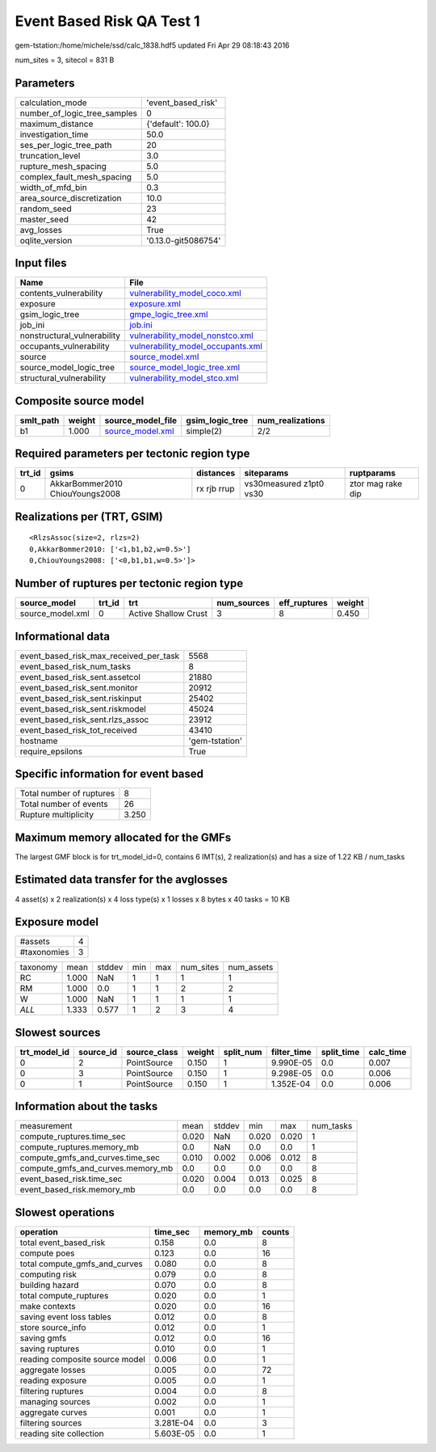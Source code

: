 Event Based Risk QA Test 1
==========================

gem-tstation:/home/michele/ssd/calc_1838.hdf5 updated Fri Apr 29 08:18:43 2016

num_sites = 3, sitecol = 831 B

Parameters
----------
============================ ===================
calculation_mode             'event_based_risk' 
number_of_logic_tree_samples 0                  
maximum_distance             {'default': 100.0} 
investigation_time           50.0               
ses_per_logic_tree_path      20                 
truncation_level             3.0                
rupture_mesh_spacing         5.0                
complex_fault_mesh_spacing   5.0                
width_of_mfd_bin             0.3                
area_source_discretization   10.0               
random_seed                  23                 
master_seed                  42                 
avg_losses                   True               
oqlite_version               '0.13.0-git5086754'
============================ ===================

Input files
-----------
=========================== ========================================================================
Name                        File                                                                    
=========================== ========================================================================
contents_vulnerability      `vulnerability_model_coco.xml <vulnerability_model_coco.xml>`_          
exposure                    `exposure.xml <exposure.xml>`_                                          
gsim_logic_tree             `gmpe_logic_tree.xml <gmpe_logic_tree.xml>`_                            
job_ini                     `job.ini <job.ini>`_                                                    
nonstructural_vulnerability `vulnerability_model_nonstco.xml <vulnerability_model_nonstco.xml>`_    
occupants_vulnerability     `vulnerability_model_occupants.xml <vulnerability_model_occupants.xml>`_
source                      `source_model.xml <source_model.xml>`_                                  
source_model_logic_tree     `source_model_logic_tree.xml <source_model_logic_tree.xml>`_            
structural_vulnerability    `vulnerability_model_stco.xml <vulnerability_model_stco.xml>`_          
=========================== ========================================================================

Composite source model
----------------------
========= ====== ====================================== =============== ================
smlt_path weight source_model_file                      gsim_logic_tree num_realizations
========= ====== ====================================== =============== ================
b1        1.000  `source_model.xml <source_model.xml>`_ simple(2)       2/2             
========= ====== ====================================== =============== ================

Required parameters per tectonic region type
--------------------------------------------
====== =============================== =========== ======================= =================
trt_id gsims                           distances   siteparams              ruptparams       
====== =============================== =========== ======================= =================
0      AkkarBommer2010 ChiouYoungs2008 rx rjb rrup vs30measured z1pt0 vs30 ztor mag rake dip
====== =============================== =========== ======================= =================

Realizations per (TRT, GSIM)
----------------------------

::

  <RlzsAssoc(size=2, rlzs=2)
  0,AkkarBommer2010: ['<1,b1,b2,w=0.5>']
  0,ChiouYoungs2008: ['<0,b1,b1,w=0.5>']>

Number of ruptures per tectonic region type
-------------------------------------------
================ ====== ==================== =========== ============ ======
source_model     trt_id trt                  num_sources eff_ruptures weight
================ ====== ==================== =========== ============ ======
source_model.xml 0      Active Shallow Crust 3           8            0.450 
================ ====== ==================== =========== ============ ======

Informational data
------------------
====================================== ==============
event_based_risk_max_received_per_task 5568          
event_based_risk_num_tasks             8             
event_based_risk_sent.assetcol         21880         
event_based_risk_sent.monitor          20912         
event_based_risk_sent.riskinput        25402         
event_based_risk_sent.riskmodel        45024         
event_based_risk_sent.rlzs_assoc       23912         
event_based_risk_tot_received          43410         
hostname                               'gem-tstation'
require_epsilons                       True          
====================================== ==============

Specific information for event based
------------------------------------
======================== =====
Total number of ruptures 8    
Total number of events   26   
Rupture multiplicity     3.250
======================== =====

Maximum memory allocated for the GMFs
-------------------------------------
The largest GMF block is for trt_model_id=0, contains 6 IMT(s), 2 realization(s)
and has a size of 1.22 KB / num_tasks

Estimated data transfer for the avglosses
-----------------------------------------
4 asset(s) x 2 realization(s) x 4 loss type(s) x 1 losses x 8 bytes x 40 tasks = 10 KB

Exposure model
--------------
=========== =
#assets     4
#taxonomies 3
=========== =

======== ===== ====== === === ========= ==========
taxonomy mean  stddev min max num_sites num_assets
RC       1.000 NaN    1   1   1         1         
RM       1.000 0.0    1   1   2         2         
W        1.000 NaN    1   1   1         1         
*ALL*    1.333 0.577  1   2   3         4         
======== ===== ====== === === ========= ==========

Slowest sources
---------------
============ ========= ============ ====== ========= =========== ========== =========
trt_model_id source_id source_class weight split_num filter_time split_time calc_time
============ ========= ============ ====== ========= =========== ========== =========
0            2         PointSource  0.150  1         9.990E-05   0.0        0.007    
0            3         PointSource  0.150  1         9.298E-05   0.0        0.006    
0            1         PointSource  0.150  1         1.352E-04   0.0        0.006    
============ ========= ============ ====== ========= =========== ========== =========

Information about the tasks
---------------------------
================================= ===== ====== ===== ===== =========
measurement                       mean  stddev min   max   num_tasks
compute_ruptures.time_sec         0.020 NaN    0.020 0.020 1        
compute_ruptures.memory_mb        0.0   NaN    0.0   0.0   1        
compute_gmfs_and_curves.time_sec  0.010 0.002  0.006 0.012 8        
compute_gmfs_and_curves.memory_mb 0.0   0.0    0.0   0.0   8        
event_based_risk.time_sec         0.020 0.004  0.013 0.025 8        
event_based_risk.memory_mb        0.0   0.0    0.0   0.0   8        
================================= ===== ====== ===== ===== =========

Slowest operations
------------------
============================== ========= ========= ======
operation                      time_sec  memory_mb counts
============================== ========= ========= ======
total event_based_risk         0.158     0.0       8     
compute poes                   0.123     0.0       16    
total compute_gmfs_and_curves  0.080     0.0       8     
computing risk                 0.079     0.0       8     
building hazard                0.070     0.0       8     
total compute_ruptures         0.020     0.0       1     
make contexts                  0.020     0.0       16    
saving event loss tables       0.012     0.0       8     
store source_info              0.012     0.0       1     
saving gmfs                    0.012     0.0       16    
saving ruptures                0.010     0.0       1     
reading composite source model 0.006     0.0       1     
aggregate losses               0.005     0.0       72    
reading exposure               0.005     0.0       1     
filtering ruptures             0.004     0.0       8     
managing sources               0.002     0.0       1     
aggregate curves               0.001     0.0       1     
filtering sources              3.281E-04 0.0       3     
reading site collection        5.603E-05 0.0       1     
============================== ========= ========= ======
